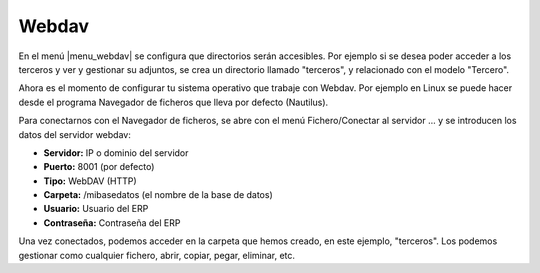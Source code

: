 ======
Webdav
======

En el menú |menu_webdav| se configura que directorios serán accesibles.
Por ejemplo si se desea poder acceder a los terceros y ver y gestionar su adjuntos,
se crea un directorio llamado "terceros", y relacionado con el modelo "Tercero".

Ahora es el momento de configurar tu sistema operativo que trabaje con Webdav.
Por ejemplo en Linux se puede hacer desde el programa Navegador
de ficheros que lleva por defecto (Nautilus).

Para conectarnos con el Navegador de ficheros, se abre con el menú Fichero/Conectar
al servidor ... y se introducen los datos del servidor webdav:

* **Servidor:** IP o dominio del servidor
* **Puerto:** 8001 (por defecto)
* **Tipo:** WebDAV (HTTP)
* **Carpeta:** /mibasedatos (el nombre de la base de datos)
* **Usuario:** Usuario del ERP
* **Contraseña:** Contraseña del ERP

Una vez conectados, podemos acceder en la carpeta que hemos creado, en este 
ejemplo, "terceros". Los podemos gestionar como cualquier fichero, abrir, copiar,
pegar, eliminar, etc.

.. |menu_webdav| tryref:: webdav.menu_webdav/complete_name
